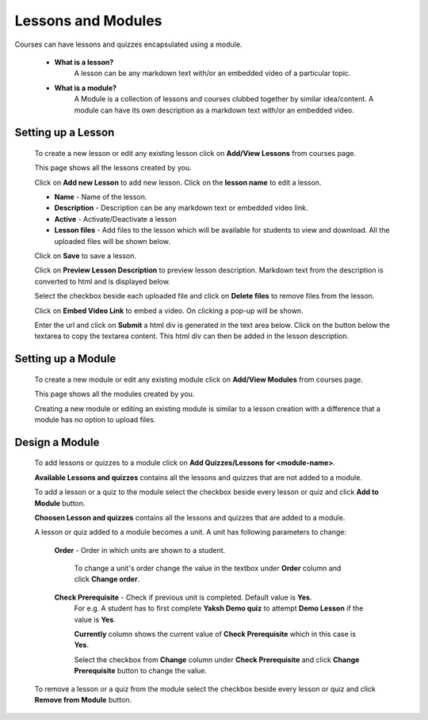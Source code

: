 .. _creating_lessons_modules:

===================
Lessons and Modules
===================

Courses can have lessons and quizzes encapsulated using a module.

	* **What is a lesson?**
		A lesson can be any markdown text with/or an embedded video of a particular topic.

	* **What is a module?**
		A Module is a collection of lessons and courses clubbed together by similar idea/content. A module can have its own description as a markdown text with/or an embedded video.


Setting up a Lesson
-----------------------

	To create a new lesson or edit any existing lesson click on **Add/View Lessons** from courses page.

	.. image:: ../images/view_lessons.jpg

	This page shows all the lessons created by you.

	Click on **Add new Lesson** to add new lesson. Click on the **lesson name** to edit a lesson.

	.. image:: ../images/add_lesson.jpg

	* **Name** - Name of the lesson.
	* **Description** - Description can be any markdown text or embedded video link.
	* **Active** - Activate/Deactivate a lesson
	* **Lesson files** - Add files to the lesson which will be available for students to view and download. All the uploaded files will be shown below.

	Click on **Save** to save a lesson.

	Click on **Preview Lesson Description** to preview lesson description. Markdown text from the description is converted to html and is displayed below.

	Select the checkbox beside each uploaded file and click on **Delete files** to remove files from the lesson.

	Click on **Embed Video Link** to embed a video. On clicking a pop-up will be shown.

	.. image:: ../images/embed_video.jpg

	Enter the url and click on **Submit** a html div is generated in the text area below.
	Click on the button below the textarea to copy the textarea content. This html div can then be added in the lesson description.


Setting up a Module
-----------------------

	To create a new module or edit any existing module click on **Add/View Modules** from courses page.

	.. image:: ../images/view_modules.jpg

	This page shows all the modules created by you.

	Creating a new module or editing an existing module is similar to a lesson creation with a difference that a module has no option to upload files.


Design a Module
---------------

	To add lessons or quizzes to a module click on **Add Quizzes/Lessons for <module-name>**.

	.. image:: ../images/design_module.jpg

	**Available Lessons and quizzes** contains all the lessons and quizzes that are not added to a module.

	To add a lesson or a quiz to the module select the checkbox beside every lesson or quiz and click **Add to Module** button.

	**Choosen Lesson and quizzes** contains all the lessons and quizzes that are added to a module.

	A lesson or quiz added to a module becomes a unit. A unit has following parameters to change:

		**Order** - Order in which units are shown to a student.

			To change a unit's order change the value in the textbox under **Order** column and click **Change order**.

		**Check Prerequisite** - Check if previous unit is completed. Default value is **Yes**.
			For e.g. A student has to first complete **Yaksh Demo quiz** to attempt **Demo Lesson** if the value is **Yes**.

			**Currently** column shows the current value of **Check Prerequisite** which in this case is **Yes**.

			Select the checkbox from **Change** column under **Check Prerequisite** and click **Change Prerequisite** button to change the value.

	To remove a lesson or a quiz from the module select the checkbox beside every lesson or quiz and click **Remove from Module** button.





